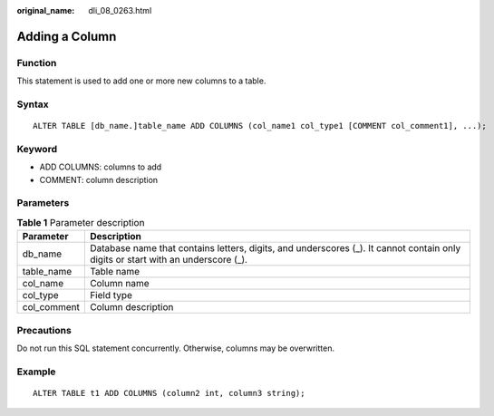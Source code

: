 :original_name: dli_08_0263.html

.. _dli_08_0263:

Adding a Column
===============

Function
--------

This statement is used to add one or more new columns to a table.

Syntax
------

::

   ALTER TABLE [db_name.]table_name ADD COLUMNS (col_name1 col_type1 [COMMENT col_comment1], ...);

Keyword
-------

-  ADD COLUMNS: columns to add
-  COMMENT: column description

Parameters
----------

.. table:: **Table 1** Parameter description

   +-------------+----------------------------------------------------------------------------------------------------------------------------------+
   | Parameter   | Description                                                                                                                      |
   +=============+==================================================================================================================================+
   | db_name     | Database name that contains letters, digits, and underscores (_). It cannot contain only digits or start with an underscore (_). |
   +-------------+----------------------------------------------------------------------------------------------------------------------------------+
   | table_name  | Table name                                                                                                                       |
   +-------------+----------------------------------------------------------------------------------------------------------------------------------+
   | col_name    | Column name                                                                                                                      |
   +-------------+----------------------------------------------------------------------------------------------------------------------------------+
   | col_type    | Field type                                                                                                                       |
   +-------------+----------------------------------------------------------------------------------------------------------------------------------+
   | col_comment | Column description                                                                                                               |
   +-------------+----------------------------------------------------------------------------------------------------------------------------------+

Precautions
-----------

Do not run this SQL statement concurrently. Otherwise, columns may be overwritten.

Example
-------

::

   ALTER TABLE t1 ADD COLUMNS (column2 int, column3 string);
